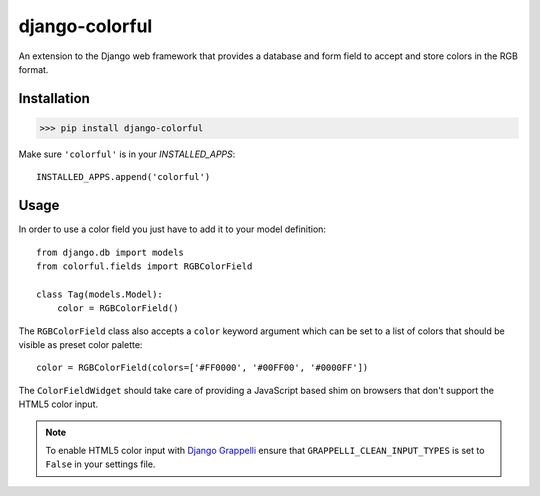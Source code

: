 ###############
django-colorful
###############

An extension to the Django web framework that provides a database and form
field to accept and store colors in the RGB format.

.. image:: https://travis-ci.org/charettes/django-colorful.svg?branch=master
    :target: https://travis-ci.org/charettes/django-colorful

.. image:: https://coveralls.io/repos/charettes/django-colorful/badge.svg?branch=master&service=github
    :target: https://coveralls.io/github/charettes/django-colorful?branch=master

************
Installation
************

>>> pip install django-colorful

Make sure ``'colorful'`` is in your `INSTALLED_APPS`:

::

    INSTALLED_APPS.append('colorful')

*****
Usage
*****

In order to use a color field you just have to add it to your model definition:

::

    from django.db import models
    from colorful.fields import RGBColorField

    class Tag(models.Model):
        color = RGBColorField()

The ``RGBColorField`` class also accepts a ``color`` keyword argument which can
be set to a list of colors that should be visible as preset color palette:

::

    color = RGBColorField(colors=['#FF0000', '#00FF00', '#0000FF'])

The ``ColorFieldWidget`` should take care of providing a JavaScript based shim
on browsers that don't support the HTML5 color input.

.. note:: 
    To enable HTML5 color input with `Django Grappelli`_ ensure that 
    ``GRAPPELLI_CLEAN_INPUT_TYPES`` is set to ``False`` in your settings file.

.. _Django Grappelli: https://github.com/sehmaschine/django-grappelli
